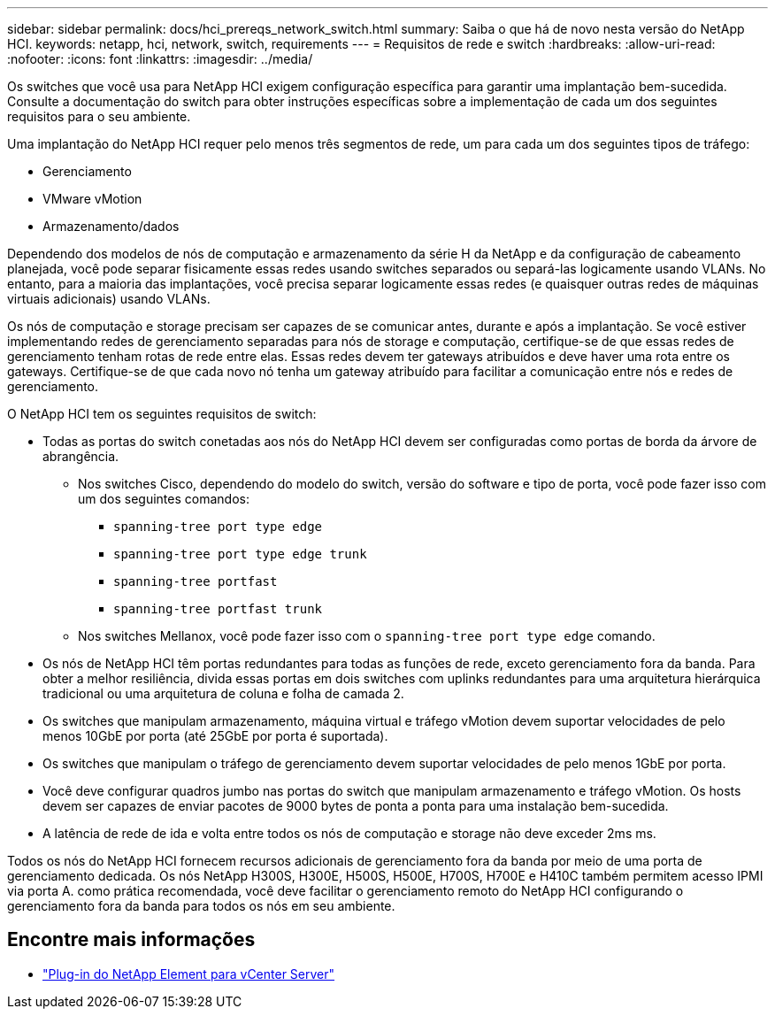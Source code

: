 ---
sidebar: sidebar 
permalink: docs/hci_prereqs_network_switch.html 
summary: Saiba o que há de novo nesta versão do NetApp HCI. 
keywords: netapp, hci, network, switch, requirements 
---
= Requisitos de rede e switch
:hardbreaks:
:allow-uri-read: 
:nofooter: 
:icons: font
:linkattrs: 
:imagesdir: ../media/


[role="lead"]
Os switches que você usa para NetApp HCI exigem configuração específica para garantir uma implantação bem-sucedida. Consulte a documentação do switch para obter instruções específicas sobre a implementação de cada um dos seguintes requisitos para o seu ambiente.

Uma implantação do NetApp HCI requer pelo menos três segmentos de rede, um para cada um dos seguintes tipos de tráfego:

* Gerenciamento
* VMware vMotion
* Armazenamento/dados


Dependendo dos modelos de nós de computação e armazenamento da série H da NetApp e da configuração de cabeamento planejada, você pode separar fisicamente essas redes usando switches separados ou separá-las logicamente usando VLANs. No entanto, para a maioria das implantações, você precisa separar logicamente essas redes (e quaisquer outras redes de máquinas virtuais adicionais) usando VLANs.

Os nós de computação e storage precisam ser capazes de se comunicar antes, durante e após a implantação. Se você estiver implementando redes de gerenciamento separadas para nós de storage e computação, certifique-se de que essas redes de gerenciamento tenham rotas de rede entre elas. Essas redes devem ter gateways atribuídos e deve haver uma rota entre os gateways. Certifique-se de que cada novo nó tenha um gateway atribuído para facilitar a comunicação entre nós e redes de gerenciamento.

O NetApp HCI tem os seguintes requisitos de switch:

* Todas as portas do switch conetadas aos nós do NetApp HCI devem ser configuradas como portas de borda da árvore de abrangência.
+
** Nos switches Cisco, dependendo do modelo do switch, versão do software e tipo de porta, você pode fazer isso com um dos seguintes comandos:
+
*** `spanning-tree port type edge`
*** `spanning-tree port type edge trunk`
*** `spanning-tree portfast`
*** `spanning-tree portfast trunk`


** Nos switches Mellanox, você pode fazer isso com o `spanning-tree port type edge` comando.


* Os nós de NetApp HCI têm portas redundantes para todas as funções de rede, exceto gerenciamento fora da banda. Para obter a melhor resiliência, divida essas portas em dois switches com uplinks redundantes para uma arquitetura hierárquica tradicional ou uma arquitetura de coluna e folha de camada 2.
* Os switches que manipulam armazenamento, máquina virtual e tráfego vMotion devem suportar velocidades de pelo menos 10GbE por porta (até 25GbE por porta é suportada).
* Os switches que manipulam o tráfego de gerenciamento devem suportar velocidades de pelo menos 1GbE por porta.
* Você deve configurar quadros jumbo nas portas do switch que manipulam armazenamento e tráfego vMotion. Os hosts devem ser capazes de enviar pacotes de 9000 bytes de ponta a ponta para uma instalação bem-sucedida.
* A latência de rede de ida e volta entre todos os nós de computação e storage não deve exceder 2ms ms.


Todos os nós do NetApp HCI fornecem recursos adicionais de gerenciamento fora da banda por meio de uma porta de gerenciamento dedicada. Os nós NetApp H300S, H300E, H500S, H500E, H700S, H700E e H410C também permitem acesso IPMI via porta A. como prática recomendada, você deve facilitar o gerenciamento remoto do NetApp HCI configurando o gerenciamento fora da banda para todos os nós em seu ambiente.

[discrete]
== Encontre mais informações

* https://docs.netapp.com/us-en/vcp/index.html["Plug-in do NetApp Element para vCenter Server"^]

